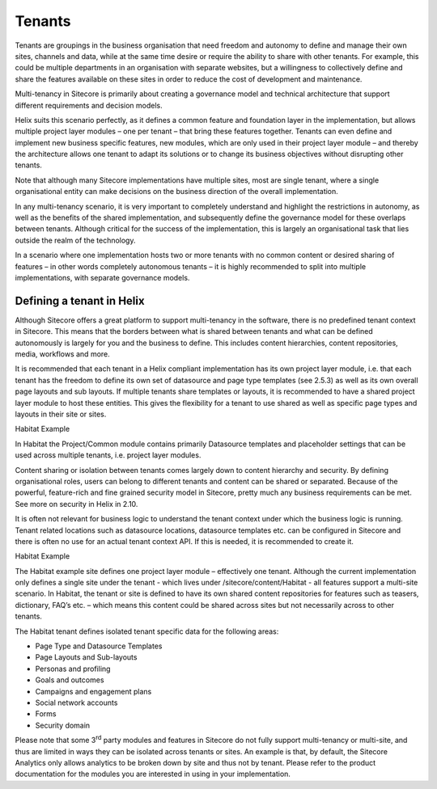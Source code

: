 Tenants
~~~~~~~

Tenants are groupings in the business organisation that need freedom and
autonomy to define and manage their own sites, channels and data, while
at the same time desire or require the ability to share with other
tenants. For example, this could be multiple departments in an
organisation with separate websites, but a willingness to collectively
define and share the features available on these sites in order to
reduce the cost of development and maintenance.

Multi-tenancy in Sitecore is primarily about creating a governance model
and technical architecture that support different requirements and
decision models.

Helix suits this scenario perfectly, as it defines a common feature and
foundation layer in the implementation, but allows multiple project
layer modules – one per tenant – that bring these features together.
Tenants can even define and implement new business specific features,
new modules, which are only used in their project layer module – and
thereby the architecture allows one tenant to adapt its solutions or to
change its business objectives without disrupting other tenants.

Note that although many Sitecore implementations have multiple sites,
most are single tenant, where a single organisational entity can make
decisions on the business direction of the overall implementation.

In any multi-tenancy scenario, it is very important to completely
understand and highlight the restrictions in autonomy, as well as the
benefits of the shared implementation, and subsequently define the
governance model for these overlaps between tenants. Although critical
for the success of the implementation, this is largely an organisational
task that lies outside the realm of the technology.

In a scenario where one implementation hosts two or more tenants with no
common content or desired sharing of features – in other words
completely autonomous tenants – it is highly recommended to split into
multiple implementations, with separate governance models.

Defining a tenant in Helix
^^^^^^^^^^^^^^^^^^^^^^^^^^

Although Sitecore offers a great platform to support multi-tenancy in
the software, there is no predefined tenant context in Sitecore. This
means that the borders between what is shared between tenants and what
can be defined autonomously is largely for you and the business to
define. This includes content hierarchies, content repositories, media,
workflows and more.

It is recommended that each tenant in a Helix compliant implementation
has its own project layer module, i.e. that each tenant has the freedom
to define its own set of datasource and page type templates (see 2.5.3)
as well as its own overall page layouts and sub layouts. If multiple
tenants share templates or layouts, it is recommended to have a shared
project layer module to host these entities. This gives the flexibility
for a tenant to use shared as well as specific page types and layouts in
their site or sites.

Habitat Example

In Habitat the Project/Common module contains primarily Datasource
templates and placeholder settings that can be used across multiple
tenants, i.e. project layer modules.

Content sharing or isolation between tenants comes largely down to
content hierarchy and security. By defining organisational roles, users
can belong to different tenants and content can be shared or separated.
Because of the powerful, feature-rich and fine grained security model in
Sitecore, pretty much any business requirements can be met. See more on
security in Helix in 2.10.

It is often not relevant for business logic to understand the tenant
context under which the business logic is running. Tenant related
locations such as datasource locations, datasource templates etc. can be
configured in Sitecore and there is often no use for an actual tenant
context API. If this is needed, it is recommended to create it.

Habitat Example

The Habitat example site defines one project layer module – effectively
one tenant. Although the current implementation only defines a single
site under the tenant - which lives under /sitecore/content/Habitat -
all features support a multi-site scenario. In Habitat, the tenant or
site is defined to have its own shared content repositories for features
such as teasers, dictionary, FAQ’s etc. – which means this content could
be shared across sites but not necessarily across to other tenants.

The Habitat tenant defines isolated tenant specific data for the
following areas:

-  Page Type and Datasource Templates

-  Page Layouts and Sub-layouts

-  Personas and profiling

-  Goals and outcomes

-  Campaigns and engagement plans

-  Social network accounts

-  Forms

-  Security domain

Please note that some 3\ :sup:`rd` party modules and features in
Sitecore do not fully support multi-tenancy or multi-site, and thus are
limited in ways they can be isolated across tenants or sites. An example
is that, by default, the Sitecore Analytics only allows analytics to be
broken down by site and thus not by tenant. Please refer to the product
documentation for the modules you are interested in using in your
implementation.